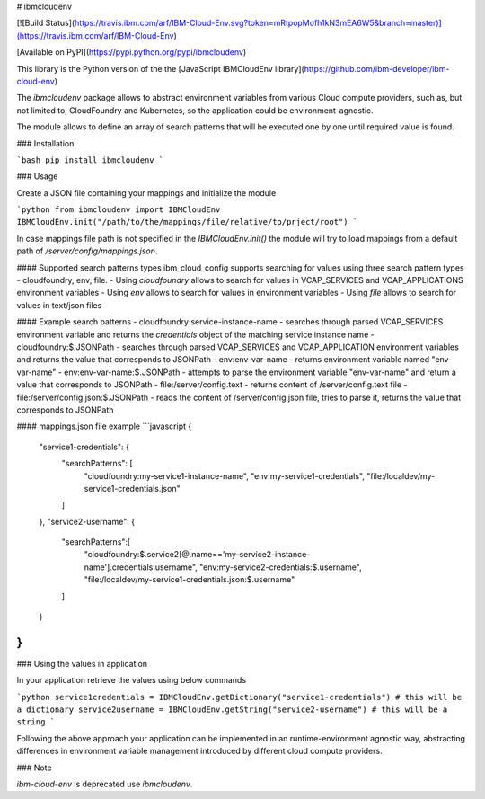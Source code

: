 # ibmcloudenv

[![Build Status](https://travis.ibm.com/arf/IBM-Cloud-Env.svg?token=mRtpopMofh1kN3mEA6W5&branch=master)](https://travis.ibm.com/arf/IBM-Cloud-Env)

[Available on PyPI](https://pypi.python.org/pypi/ibmcloudenv)

This library is the Python version of the the [JavaScript IBMCloudEnv library](https://github.com/ibm-developer/ibm-cloud-env)


The `ibmcloudenv` package allows to abstract environment variables from various Cloud compute providers, such as, but not limited to, CloudFoundry and Kubernetes, so the application could be environment-agnostic.

The module allows to define an array of search patterns that will be executed one by one until required value is found.

### Installation

```bash
pip install ibmcloudenv
```

### Usage

Create a JSON file containing your mappings and initialize the module

```python
from ibmcloudenv import IBMCloudEnv
IBMCloudEnv.init("/path/to/the/mappings/file/relative/to/prject/root")
```

In case mappings file path is not specified in the `IBMCloudEnv.init()` the module will try to load mappings from a default path of `/server/config/mappings.json`.
 
#### Supported search patterns types
ibm_cloud_config supports searching for values using three search pattern types - cloudfoundry, env, file. 
- Using `cloudfoundry` allows to search for values in VCAP_SERVICES and VCAP_APPLICATIONS environment variables
- Using `env` allows to search for values in environment variables
- Using `file` allows to search for values in text/json files

#### Example search patterns
- cloudfoundry:service-instance-name - searches through parsed VCAP_SERVICES environment variable and returns the `credentials` object of the matching service instance name
- cloudfoundry:$.JSONPath - searches through parsed VCAP_SERVICES and VCAP_APPLICATION environment variables and returns the value that corresponds to JSONPath
- env:env-var-name - returns environment variable named "env-var-name"
- env:env-var-name:$.JSONPath - attempts to parse the environment variable "env-var-name" and return a value that corresponds to JSONPath
- file:/server/config.text - returns content of /server/config.text file
- file:/server/config.json:$.JSONPath - reads the content of /server/config.json file, tries to parse it, returns the value that corresponds to JSONPath

#### mappings.json file example
```javascript
{
    "service1-credentials": {
        "searchPatterns": [
            "cloudfoundry:my-service1-instance-name", 
            "env:my-service1-credentials", 
            "file:/localdev/my-service1-credentials.json" 
        ]
    },
    "service2-username": {
        "searchPatterns":[
            "cloudfoundry:$.service2[@.name=='my-service2-instance-name'].credentials.username",
            "env:my-service2-credentials:$.username",
            "file:/localdev/my-service1-credentials.json:$.username" 
        ]
    }
}
```

### Using the values in application

In your application retrieve the values using below commands

```python
service1credentials = IBMCloudEnv.getDictionary("service1-credentials") # this will be a dictionary
service2username = IBMCloudEnv.getString("service2-username") # this will be a string
```

Following the above approach your application can be implemented in an runtime-environment agnostic way, abstracting differences in environment variable management introduced by different cloud compute providers.

### Note

`ibm-cloud-env` is deprecated use `ibmcloudenv`.

